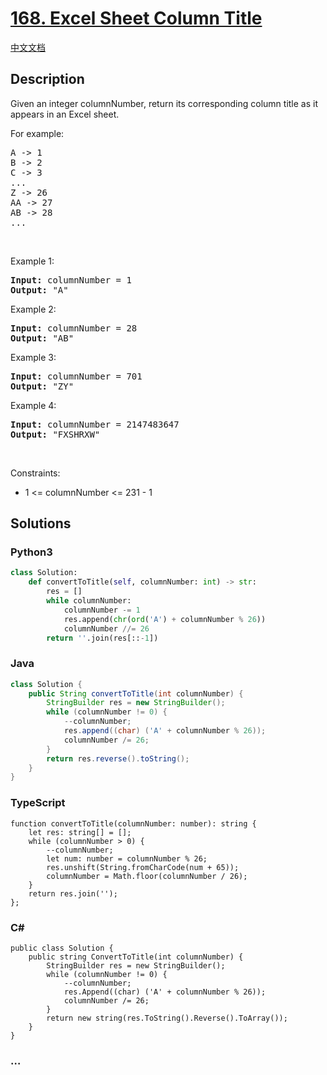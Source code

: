 * [[https://leetcode.com/problems/excel-sheet-column-title][168. Excel
Sheet Column Title]]
  :PROPERTIES:
  :CUSTOM_ID: excel-sheet-column-title
  :END:
[[./solution/0100-0199/0168.Excel Sheet Column Title/README.org][中文文档]]

** Description
   :PROPERTIES:
   :CUSTOM_ID: description
   :END:

#+begin_html
  <p>
#+end_html

Given an integer columnNumber, return its corresponding column title as
it appears in an Excel sheet.

#+begin_html
  </p>
#+end_html

#+begin_html
  <p>
#+end_html

For example:

#+begin_html
  </p>
#+end_html

#+begin_html
  <pre>
  A -&gt; 1
  B -&gt; 2
  C -&gt; 3
  ...
  Z -&gt; 26
  AA -&gt; 27
  AB -&gt; 28 
  ...
  </pre>
#+end_html

#+begin_html
  <p>
#+end_html

 

#+begin_html
  </p>
#+end_html

#+begin_html
  <p>
#+end_html

Example 1:

#+begin_html
  </p>
#+end_html

#+begin_html
  <pre>
  <strong>Input:</strong> columnNumber = 1
  <strong>Output:</strong> &quot;A&quot;
  </pre>
#+end_html

#+begin_html
  <p>
#+end_html

Example 2:

#+begin_html
  </p>
#+end_html

#+begin_html
  <pre>
  <strong>Input:</strong> columnNumber = 28
  <strong>Output:</strong> &quot;AB&quot;
  </pre>
#+end_html

#+begin_html
  <p>
#+end_html

Example 3:

#+begin_html
  </p>
#+end_html

#+begin_html
  <pre>
  <strong>Input:</strong> columnNumber = 701
  <strong>Output:</strong> &quot;ZY&quot;
  </pre>
#+end_html

#+begin_html
  <p>
#+end_html

Example 4:

#+begin_html
  </p>
#+end_html

#+begin_html
  <pre>
  <strong>Input:</strong> columnNumber = 2147483647
  <strong>Output:</strong> &quot;FXSHRXW&quot;
  </pre>
#+end_html

#+begin_html
  <p>
#+end_html

 

#+begin_html
  </p>
#+end_html

#+begin_html
  <p>
#+end_html

Constraints:

#+begin_html
  </p>
#+end_html

#+begin_html
  <ul>
#+end_html

#+begin_html
  <li>
#+end_html

1 <= columnNumber <= 231 - 1

#+begin_html
  </li>
#+end_html

#+begin_html
  </ul>
#+end_html

** Solutions
   :PROPERTIES:
   :CUSTOM_ID: solutions
   :END:

#+begin_html
  <!-- tabs:start -->
#+end_html

*** *Python3*
    :PROPERTIES:
    :CUSTOM_ID: python3
    :END:
#+begin_src python
  class Solution:
      def convertToTitle(self, columnNumber: int) -> str:
          res = []
          while columnNumber:
              columnNumber -= 1
              res.append(chr(ord('A') + columnNumber % 26))
              columnNumber //= 26
          return ''.join(res[::-1])
#+end_src

*** *Java*
    :PROPERTIES:
    :CUSTOM_ID: java
    :END:
#+begin_src java
  class Solution {
      public String convertToTitle(int columnNumber) {
          StringBuilder res = new StringBuilder();
          while (columnNumber != 0) {
              --columnNumber;
              res.append((char) ('A' + columnNumber % 26));
              columnNumber /= 26;
          }
          return res.reverse().toString();
      }
  }
#+end_src

*** *TypeScript*
    :PROPERTIES:
    :CUSTOM_ID: typescript
    :END:
#+begin_example
  function convertToTitle(columnNumber: number): string {
      let res: string[] = [];
      while (columnNumber > 0) {
          --columnNumber;
          let num: number = columnNumber % 26;
          res.unshift(String.fromCharCode(num + 65));
          columnNumber = Math.floor(columnNumber / 26);
      }
      return res.join('');
  };
#+end_example

*** *C#*
    :PROPERTIES:
    :CUSTOM_ID: c
    :END:
#+begin_example
  public class Solution {
      public string ConvertToTitle(int columnNumber) {
          StringBuilder res = new StringBuilder();
          while (columnNumber != 0) {
              --columnNumber;
              res.Append((char) ('A' + columnNumber % 26));
              columnNumber /= 26;
          }
          return new string(res.ToString().Reverse().ToArray());
      }
  }
#+end_example

*** *...*
    :PROPERTIES:
    :CUSTOM_ID: section
    :END:
#+begin_example
#+end_example

#+begin_html
  <!-- tabs:end -->
#+end_html

